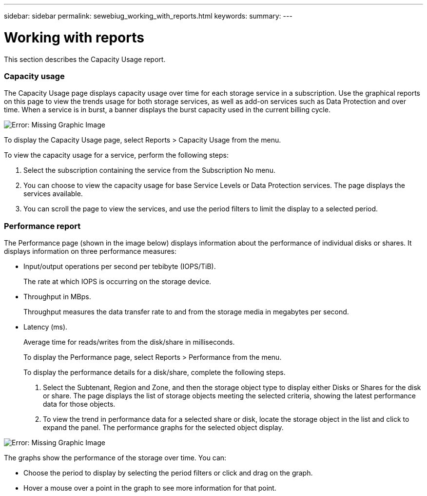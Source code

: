---
sidebar: sidebar
permalink: sewebiug_working_with_reports.html
keywords:
summary:
---

= Working with reports
:hardbreaks:
:nofooter:
:icons: font
:linkattrs:
:imagesdir: ./media/

//
// This file was created with NDAC Version 2.0 (August 17, 2020)
//
// 2020-10-20 10:59:39.892417
//

[.lead]
This section describes the Capacity Usage report.

=== Capacity usage

The Capacity Usage page displays capacity usage over time for each storage service in a subscription. Use the graphical reports on this page to view the trends usage for both storage services, as well as add-on services such as Data Protection and over time. When a service is in burst, a banner displays the burst capacity used in the current billing cycle.

image:sewebiug_image33.png[Error: Missing Graphic Image]

To display the Capacity Usage page, select Reports > Capacity Usage from the menu.

To view the capacity usage for a service, perform the following steps:

. Select the subscription containing the service from the Subscription No menu.
. You can choose to view the capacity usage for base Service Levels or Data Protection services. The page displays the services available.
. You can scroll the page to view the services, and use the period filters to limit the display to a selected period.

=== Performance report

The Performance page (shown in the image below) displays information about the performance of individual disks or shares. It displays information on three performance measures:

* Input/output operations per second per tebibyte (IOPS/TiB).
+
The rate at which IOPS is occurring on the storage device.

* Throughput in MBps.
+
Throughput measures the data transfer rate to and from the storage media in megabytes per second.

* Latency (ms).
+
Average time for reads/writes from the disk/share in milliseconds.
+
To display the Performance page, select Reports > Performance from the menu.
+
To display the performance details for a disk/share, complete the following steps.

. Select the Subtenant, Region and Zone, and then the storage object type to display either Disks or Shares for the disk or share. The page displays the list of storage objects meeting the selected criteria, showing the latest performance data for those objects.
. To view the trend in performance data for a selected share or disk, locate the storage object in the list and click to expand the panel. The performance graphs for the selected object display.

image:sewebiug_image34.png[Error: Missing Graphic Image]

The graphs show the performance of the storage over time. You can:

* Choose the period to display by selecting the period filters or click and drag on the graph.
* Hover a mouse over a point in the graph to see more information for that point.
